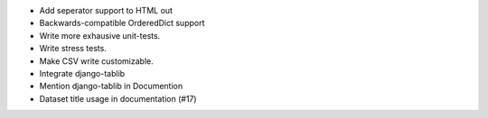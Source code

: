 * Add seperator support to HTML out
* Backwards-compatible OrderedDict support
* Write more exhausive unit-tests.
* Write stress tests.
* Make CSV write customizable.
* Integrate django-tablib
* Mention django-tablib in Documention
* Dataset title usage in documentation (#17)
